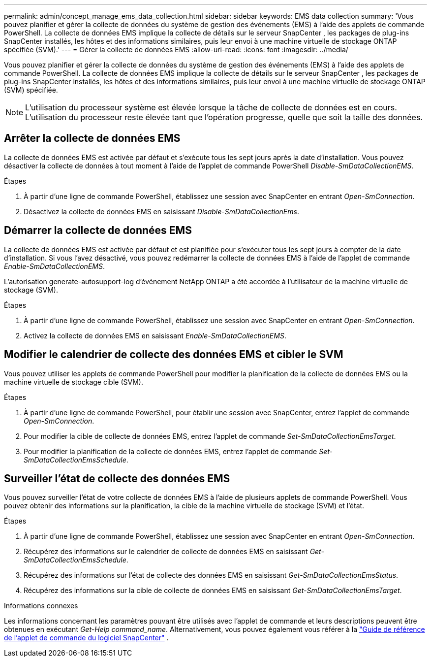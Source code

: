 ---
permalink: admin/concept_manage_ems_data_collection.html 
sidebar: sidebar 
keywords: EMS data collection 
summary: 'Vous pouvez planifier et gérer la collecte de données du système de gestion des événements (EMS) à l’aide des applets de commande PowerShell.  La collecte de données EMS implique la collecte de détails sur le serveur SnapCenter , les packages de plug-ins SnapCenter installés, les hôtes et des informations similaires, puis leur envoi à une machine virtuelle de stockage ONTAP spécifiée (SVM).' 
---
= Gérer la collecte de données EMS
:allow-uri-read: 
:icons: font
:imagesdir: ../media/


[role="lead"]
Vous pouvez planifier et gérer la collecte de données du système de gestion des événements (EMS) à l’aide des applets de commande PowerShell.  La collecte de données EMS implique la collecte de détails sur le serveur SnapCenter , les packages de plug-ins SnapCenter installés, les hôtes et des informations similaires, puis leur envoi à une machine virtuelle de stockage ONTAP (SVM) spécifiée.


NOTE: L'utilisation du processeur système est élevée lorsque la tâche de collecte de données est en cours.  L’utilisation du processeur reste élevée tant que l’opération progresse, quelle que soit la taille des données.



== Arrêter la collecte de données EMS

La collecte de données EMS est activée par défaut et s'exécute tous les sept jours après la date d'installation.  Vous pouvez désactiver la collecte de données à tout moment à l’aide de l’applet de commande PowerShell _Disable-SmDataCollectionEMS_.

.Étapes
. À partir d’une ligne de commande PowerShell, établissez une session avec SnapCenter en entrant _Open-SmConnection_.
. Désactivez la collecte de données EMS en saisissant _Disable-SmDataCollectionEms_.




== Démarrer la collecte de données EMS

La collecte de données EMS est activée par défaut et est planifiée pour s'exécuter tous les sept jours à compter de la date d'installation.  Si vous l'avez désactivé, vous pouvez redémarrer la collecte de données EMS à l'aide de l'applet de commande _Enable-SmDataCollectionEMS_.

L'autorisation generate-autosupport-log d'événement NetApp ONTAP a été accordée à l'utilisateur de la machine virtuelle de stockage (SVM).

.Étapes
. À partir d’une ligne de commande PowerShell, établissez une session avec SnapCenter en entrant _Open-SmConnection_.
. Activez la collecte de données EMS en saisissant _Enable-SmDataCollectionEMS_.




== Modifier le calendrier de collecte des données EMS et cibler le SVM

Vous pouvez utiliser les applets de commande PowerShell pour modifier la planification de la collecte de données EMS ou la machine virtuelle de stockage cible (SVM).

.Étapes
. À partir d’une ligne de commande PowerShell, pour établir une session avec SnapCenter, entrez l’applet de commande _Open-SmConnection_.
. Pour modifier la cible de collecte de données EMS, entrez l’applet de commande _Set-SmDataCollectionEmsTarget_.
. Pour modifier la planification de la collecte de données EMS, entrez l’applet de commande _Set-SmDataCollectionEmsSchedule_.




== Surveiller l'état de collecte des données EMS

Vous pouvez surveiller l’état de votre collecte de données EMS à l’aide de plusieurs applets de commande PowerShell.  Vous pouvez obtenir des informations sur la planification, la cible de la machine virtuelle de stockage (SVM) et l'état.

.Étapes
. À partir d’une ligne de commande PowerShell, établissez une session avec SnapCenter en entrant _Open-SmConnection_.
. Récupérez des informations sur le calendrier de collecte de données EMS en saisissant _Get-SmDataCollectionEmsSchedule_.
. Récupérez des informations sur l'état de collecte des données EMS en saisissant _Get-SmDataCollectionEmsStatus_.
. Récupérez des informations sur la cible de collecte de données EMS en saisissant _Get-SmDataCollectionEmsTarget_.


.Informations connexes
Les informations concernant les paramètres pouvant être utilisés avec l'applet de commande et leurs descriptions peuvent être obtenues en exécutant _Get-Help command_name_. Alternativement, vous pouvez également vous référer à la https://docs.netapp.com/us-en/snapcenter-cmdlets/index.html["Guide de référence de l'applet de commande du logiciel SnapCenter"^] .
